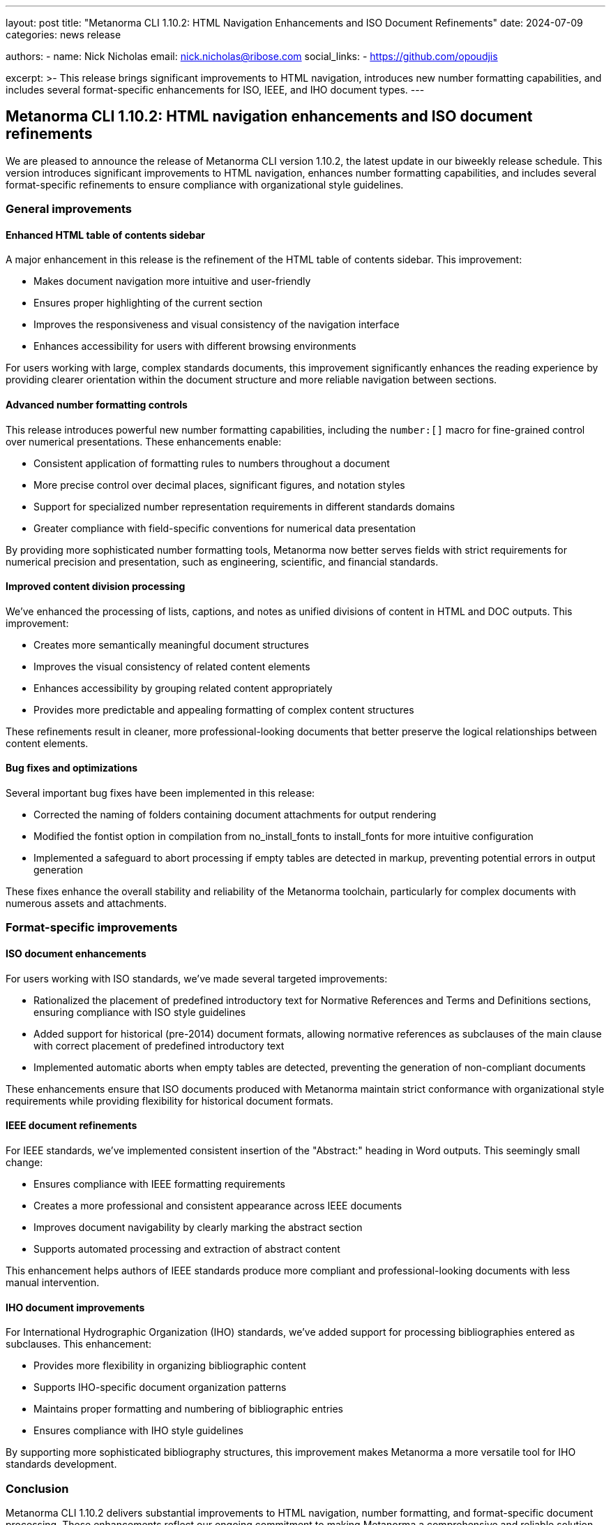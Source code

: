 ---
layout: post
title: "Metanorma CLI 1.10.2: HTML Navigation Enhancements and ISO Document Refinements"
date: 2024-07-09
categories: news release

authors:
  - name: Nick Nicholas
    email: nick.nicholas@ribose.com
    social_links:
    - https://github.com/opoudjis

excerpt: >-
  This release brings significant improvements to HTML navigation, introduces new number formatting capabilities, and includes several format-specific enhancements for ISO, IEEE, and IHO document types.
---

== Metanorma CLI 1.10.2: HTML navigation enhancements and ISO document refinements

// image::/assets/blog/2024/metanorma-cli-1.10.2-nature.png[A whimsical forest with trees shaped like navigation elements and sidebar menus, with numbered leaves arranged in perfect order]

We are pleased to announce the release of Metanorma CLI version 1.10.2, the latest update in our biweekly release schedule. This version introduces significant improvements to HTML navigation, enhances number formatting capabilities, and includes several format-specific refinements to ensure compliance with organizational style guidelines.

=== General improvements

==== Enhanced HTML table of contents sidebar

A major enhancement in this release is the refinement of the HTML table of contents sidebar. This improvement:

* Makes document navigation more intuitive and user-friendly
* Ensures proper highlighting of the current section
* Improves the responsiveness and visual consistency of the navigation interface
* Enhances accessibility for users with different browsing environments

For users working with large, complex standards documents, this improvement significantly enhances the reading experience by providing clearer orientation within the document structure and more reliable navigation between sections.

==== Advanced number formatting controls

This release introduces powerful new number formatting capabilities, including the `number:[]` macro for fine-grained control over numerical presentations. These enhancements enable:

* Consistent application of formatting rules to numbers throughout a document
* More precise control over decimal places, significant figures, and notation styles
* Support for specialized number representation requirements in different standards domains
* Greater compliance with field-specific conventions for numerical data presentation

By providing more sophisticated number formatting tools, Metanorma now better serves fields with strict requirements for numerical precision and presentation, such as engineering, scientific, and financial standards.

==== Improved content division processing

We've enhanced the processing of lists, captions, and notes as unified divisions of content in HTML and DOC outputs. This improvement:

* Creates more semantically meaningful document structures
* Improves the visual consistency of related content elements
* Enhances accessibility by grouping related content appropriately
* Provides more predictable and appealing formatting of complex content structures

These refinements result in cleaner, more professional-looking documents that better preserve the logical relationships between content elements.

==== Bug fixes and optimizations

Several important bug fixes have been implemented in this release:

* Corrected the naming of folders containing document attachments for output rendering
* Modified the fontist option in compilation from no_install_fonts to install_fonts for more intuitive configuration
* Implemented a safeguard to abort processing if empty tables are detected in markup, preventing potential errors in output generation

These fixes enhance the overall stability and reliability of the Metanorma toolchain, particularly for complex documents with numerous assets and attachments.

=== Format-specific improvements

==== ISO document enhancements

For users working with ISO standards, we've made several targeted improvements:

* Rationalized the placement of predefined introductory text for Normative References and Terms and Definitions sections, ensuring compliance with ISO style guidelines
* Added support for historical (pre-2014) document formats, allowing normative references as subclauses of the main clause with correct placement of predefined introductory text
* Implemented automatic aborts when empty tables are detected, preventing the generation of non-compliant documents

These enhancements ensure that ISO documents produced with Metanorma maintain strict conformance with organizational style requirements while providing flexibility for historical document formats.

==== IEEE document refinements

For IEEE standards, we've implemented consistent insertion of the "Abstract:" heading in Word outputs. This seemingly small change:

* Ensures compliance with IEEE formatting requirements
* Creates a more professional and consistent appearance across IEEE documents
* Improves document navigability by clearly marking the abstract section
* Supports automated processing and extraction of abstract content

This enhancement helps authors of IEEE standards produce more compliant and professional-looking documents with less manual intervention.

==== IHO document improvements

For International Hydrographic Organization (IHO) standards, we've added support for processing bibliographies entered as subclauses. This enhancement:

* Provides more flexibility in organizing bibliographic content
* Supports IHO-specific document organization patterns
* Maintains proper formatting and numbering of bibliographic entries
* Ensures compliance with IHO style guidelines

By supporting more sophisticated bibliography structures, this improvement makes Metanorma a more versatile tool for IHO standards development.

=== Conclusion

Metanorma CLI 1.10.2 delivers substantial improvements to HTML navigation, number formatting, and format-specific document processing. These enhancements reflect our ongoing commitment to making Metanorma a comprehensive and reliable solution for standards development across diverse technical domains and organizational contexts.

For more detailed information about the changes in this release, please refer to the individual gem release pages. As always, PDF rendering updates are not tracked separately but are incorporated into the overall improvements.

The successful release of Metanorma on various distribution platforms has been announced separately by the Metanorma team.

*Release link:* https://github.com/metanorma/metanorma-cli/releases/tag/v1.10.2

*Announcement link:* https://github.com/orgs/metanorma/discussions/6
